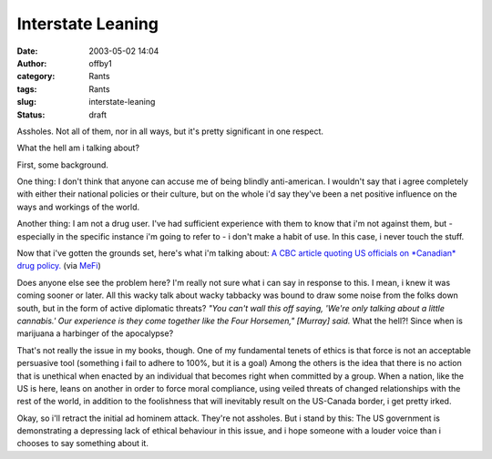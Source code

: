 Interstate Leaning
##################
:date: 2003-05-02 14:04
:author: offby1
:category: Rants
:tags: Rants
:slug: interstate-leaning
:status: draft

Assholes. Not all of them, nor in all ways, but it's pretty significant
in one respect.

What the hell am i talking about?

First, some background.

One thing: I don't think that anyone can accuse me of being blindly
anti-american. I wouldn't say that i agree completely with either their
national policies or their culture, but on the whole i'd say they've
been a net positive influence on the ways and workings of the world.

Another thing: I am not a drug user. I've had sufficient experience with
them to know that i'm not against them, but - especially in the specific
instance i'm going to refer to - i don't make a habit of use. In this
case, i never touch the stuff.

Now that i've gotten the grounds set, here's what i'm talking about: `A
CBC article quoting US officials on *Canadian* drug
policy. <http://www.cbc.ca/stories/2003/05/02/us_pot_rxn030502>`__ (via
`MeFi <http://www.metafilter.com/mefi/25522>`__)

Does anyone else see the problem here? I'm really not sure what i can
say in response to this. I mean, i knew it was coming sooner or later.
All this wacky talk about wacky tabbacky was bound to draw some noise
from the folks down south, but in the form of active diplomatic threats?
*"You can't wall this off saying, 'We're only talking about a little
cannabis.' Our experience is they come together like the Four Horsemen,"
[Murray] said.* What the hell?! Since when is marijuana a harbinger of
the apocalypse?

That's not really the issue in my books, though. One of my fundamental
tenets of ethics is that force is not an acceptable persuasive tool
(something i fail to adhere to 100%, but it is a goal) Among the others
is the idea that there is no action that is unethical when enacted by an
individual that becomes right when committed by a group. When a nation,
like the US is here, leans on another in order to force moral
compliance, using veiled threats of changed relationships with the rest
of the world, in addition to the foolishness that will inevitably result
on the US-Canada border, i get pretty irked.

Okay, so i'll retract the initial ad hominem attack. They're not
assholes. But i stand by this: The US government is demonstrating a
depressing lack of ethical behaviour in this issue, and i hope someone
with a louder voice than i chooses to say something about it.
